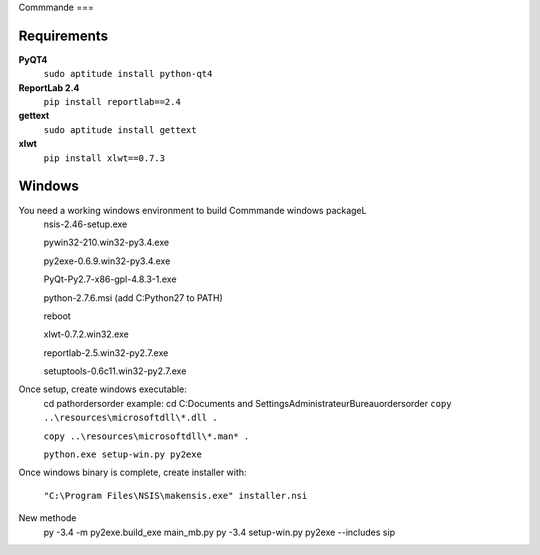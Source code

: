 Commmande
===

Requirements
~~~~~~~~~~~~

**PyQT4**
    ``sudo aptitude install python-qt4``

**ReportLab 2.4**
    ``pip install reportlab==2.4``

**gettext**
    ``sudo aptitude install gettext``

**xlwt**
    ``pip install xlwt==0.7.3``

Windows
~~~~~~~

You need a working windows environment to build Commmande windows packageL
    nsis-2.46-setup.exe

    pywin32-210.win32-py3.4.exe

    py2exe-0.6.9.win32-py3.4.exe

    PyQt-Py2.7-x86-gpl-4.8.3-1.exe

    python-2.7.6.msi (add C:\Python27 to PATH)

    reboot

    xlwt-0.7.2.win32.exe

    reportlab-2.5.win32-py2.7.exe

    setuptools-0.6c11.win32-py2.7.exe

Once setup, create windows executable:
    cd path\orders\order
    example: cd C:\Documents and Settings\Administrateur\Bureau\orders\order
    ``copy ..\resources\microsoftdll\*.dll .``

    ``copy ..\resources\microsoftdll\*.man* .``

    ``python.exe setup-win.py py2exe``

Once windows binary is complete, create installer with:

    ``"C:\Program Files\NSIS\makensis.exe" installer.nsi``

New methode
    py -3.4 -m py2exe.build_exe main_mb.py
    py -3.4 setup-win.py py2exe --includes sip